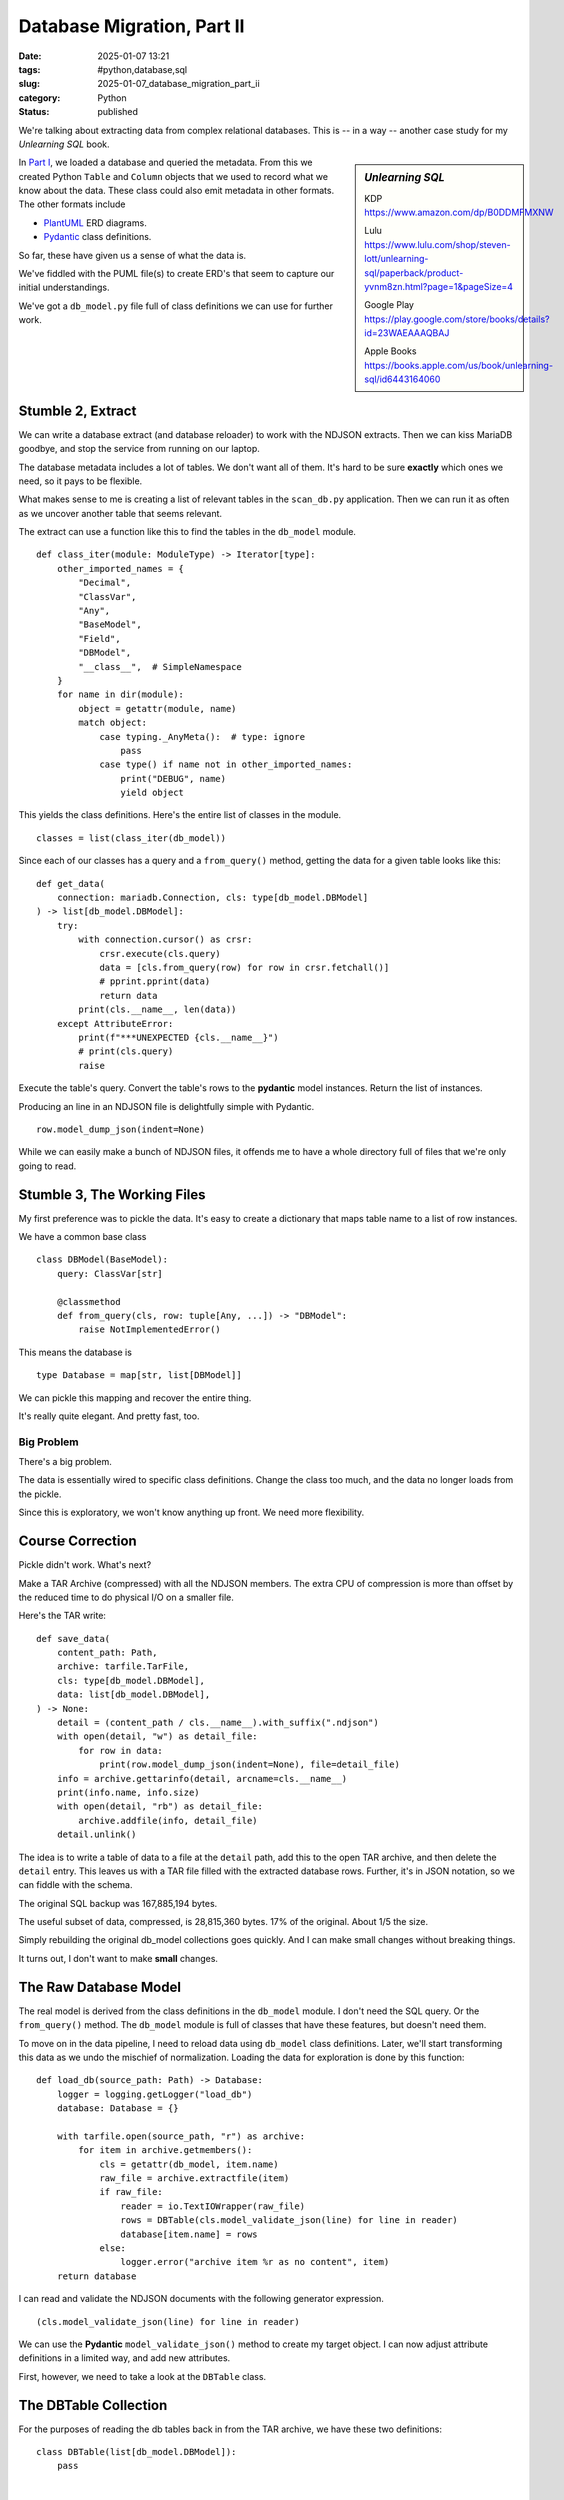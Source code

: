 Database Migration, Part II
###########################

:date: 2025-01-07 13:21
:tags: #python,database,sql
:slug: 2025-01-07_database_migration_part_ii
:category: Python
:status: published

We're talking about extracting data from complex relational databases.
This is -- in a way -- another case study for my *Unlearning SQL* book.

..  sidebar:: *Unlearning SQL*

    KDP https://www.amazon.com/dp/B0DDMFMXNW

    Lulu https://www.lulu.com/shop/steven-lott/unlearning-sql/paperback/product-yvnm8zn.html?page=1&pageSize=4

    Google Play https://play.google.com/store/books/details?id=23WAEAAAQBAJ

    Apple Books https://books.apple.com/us/book/unlearning-sql/id6443164060

In `Part I <{filename}/blog/2024/12/2024-12-31-database_migration.rst>`_, we loaded a database and queried the metadata.
From this we created Python ``Table`` and ``Column`` objects that we used to record what we know about the data.
These class could also emit metadata in other formats.
The other formats include

-   `PlantUML <https://plantuml.com>`_ ERD diagrams.

-   `Pydantic <https://docs.pydantic.dev/latest/>`_ class definitions.

So far, these have given us a sense of what the data is.

We've fiddled with the PUML file(s) to create ERD's that seem to capture our initial understandings.

We've got a ``db_model.py`` file full of class definitions we can use for further work.

Stumble 2, Extract
===================

We can write a database extract (and database reloader) to work with the NDJSON extracts.
Then we can kiss MariaDB goodbye, and stop the service from running on our laptop.

The database metadata includes a lot of tables. We don't want all of them.
It's hard to be sure **exactly** which ones we need, so it pays to be flexible.

What makes sense to me is creating a list of relevant tables in the ``scan_db.py`` application.
Then we can run it as often as we uncover another table that seems relevant.

The extract can use a function like this to find the tables in the ``db_model`` module.

::

    def class_iter(module: ModuleType) -> Iterator[type]:
        other_imported_names = {
            "Decimal",
            "ClassVar",
            "Any",
            "BaseModel",
            "Field",
            "DBModel",
            "__class__",  # SimpleNamespace
        }
        for name in dir(module):
            object = getattr(module, name)
            match object:
                case typing._AnyMeta():  # type: ignore
                    pass
                case type() if name not in other_imported_names:
                    print("DEBUG", name)
                    yield object

This yields the class definitions.
Here's the entire list of classes in the module.

::

    classes = list(class_iter(db_model))

Since each of our classes has a query and a ``from_query()`` method,
getting the data for a given table looks like this:

::

    def get_data(
        connection: mariadb.Connection, cls: type[db_model.DBModel]
    ) -> list[db_model.DBModel]:
        try:
            with connection.cursor() as crsr:
                crsr.execute(cls.query)
                data = [cls.from_query(row) for row in crsr.fetchall()]
                # pprint.pprint(data)
                return data
            print(cls.__name__, len(data))
        except AttributeError:
            print(f"***UNEXPECTED {cls.__name__}")
            # print(cls.query)
            raise

Execute the table's query. Convert the table's rows to the **pydantic** model instances.
Return the list of instances.

Producing an line in an NDJSON file is delightfully simple with Pydantic.

::

        row.model_dump_json(indent=None)

While we can easily make a bunch of NDJSON files, it offends me to have a whole directory full of files that we're only going to read.

Stumble 3, The Working Files
=============================

My first preference was to pickle the data.
It's easy to create a dictionary that maps table name to  a list of row instances.

We have a common base class

::

    class DBModel(BaseModel):
        query: ClassVar[str]

        @classmethod
        def from_query(cls, row: tuple[Any, ...]) -> "DBModel":
            raise NotImplementedError()

This means the database is

::

    type Database = map[str, list[DBModel]]

We can pickle this mapping and recover the entire thing.

It's really quite elegant. And pretty fast, too.

Big Problem
-----------

There's a big problem.

The data is essentially wired to specific class definitions.
Change the class too much, and the data no longer loads from the pickle.

Since this is exploratory, we won't know anything up front.
We need more flexibility.


Course Correction
=================

Pickle didn't work. What's next?

Make a TAR Archive (compressed) with all the NDJSON members.
The extra CPU of compression is more than offset by the reduced time to do physical I/O on a smaller file.

Here's the TAR write::

    def save_data(
        content_path: Path,
        archive: tarfile.TarFile,
        cls: type[db_model.DBModel],
        data: list[db_model.DBModel],
    ) -> None:
        detail = (content_path / cls.__name__).with_suffix(".ndjson")
        with open(detail, "w") as detail_file:
            for row in data:
                print(row.model_dump_json(indent=None), file=detail_file)
        info = archive.gettarinfo(detail, arcname=cls.__name__)
        print(info.name, info.size)
        with open(detail, "rb") as detail_file:
            archive.addfile(info, detail_file)
        detail.unlink()

The idea is to write a table of data to a file at the ``detail`` path, add this to the open TAR archive, and then delete the ``detail`` entry.
This leaves us with a TAR file filled with the extracted database rows.
Further, it's in JSON notation, so we can fiddle with the schema.

The original SQL backup was 167,885,194 bytes.

The useful subset of data, compressed, is 28,815,360 bytes. 17% of the original. About 1/5 the size.

Simply rebuilding the original db_model collections goes quickly.
And I can make small changes without breaking things.

It turns out, I don't want to make **small** changes.

The Raw Database Model
=======================

The real model is derived from the class definitions in the  ``db_model``  module.
I don't need the SQL query.  Or the ``from_query()`` method.
The ``db_model`` module is full of classes that have these features, but doesn't need them.

To move on in the data pipeline, I need to reload data using ``db_model`` class definitions.
Later, we'll start transforming this data as we undo the mischief of normalization.
Loading the data for exploration is done by this function:

::

    def load_db(source_path: Path) -> Database:
        logger = logging.getLogger("load_db")
        database: Database = {}

        with tarfile.open(source_path, "r") as archive:
            for item in archive.getmembers():
                cls = getattr(db_model, item.name)
                raw_file = archive.extractfile(item)
                if raw_file:
                    reader = io.TextIOWrapper(raw_file)
                    rows = DBTable(cls.model_validate_json(line) for line in reader)
                    database[item.name] = rows
                else:
                    logger.error("archive item %r as no content", item)
        return database

I can read and validate the NDJSON documents with the following generator expression.

::

    (cls.model_validate_json(line) for line in reader)

We can use the **Pydantic** ``model_validate_json()`` method to create my target object.
I can now adjust attribute definitions in a limited way, and add new attributes.

First, however, we need to take a look at the ``DBTable`` class.

The DBTable Collection
======================

For the purposes of reading the db tables back in from the TAR archive,
we have these two definitions:

::

    class DBTable(list[db_model.DBModel]):
        pass


    type Database = dict[str, DBTable]

Yes, ``DBTable`` is a ``list``. It could do more. It turns out, nothing more is needed.

Next
=====

Once we've got a dictionary full of lists of data, we need to restructure it into a more useful form.
This means drawing some more lines to distinguish the various parts of our processing.

1. scan_db.py -- extracts the table definitions and PlantUML descriptions from the database.

2. extract_db.py -- extracts the data, writing a TAR file of NDJSON documents with all the database rows.

Reading and "preparing" the data for deeper analysis is a separate application.

It took a few mistakes to learn that the ``db_model`` schema **must** match the database.
We really can't tweak it.
We need to build a model derived from this model.

In the next section we'll define the ``model.AppModel`` class for objects derived from the ``db_table.DBModel`` objects.
These ``AppModel`` classes can have a number of additional fields and distinct annotated types and validation rules.
This makes it easy to build them using a line like the following:

::

                obj = row_cls.model_validate(row, from_attributes=True)

the ``model_validate()`` moves data into the ``row_cls`` model. The ``from_attributes=True`` means attribute name matching is used.
This means our ``AppModel`` classes must have attribute names that match the ``DBModel`` classes.
These have have attribute names that match the original SQL.
We have a reasonably transparent mapping because of this constraint.
